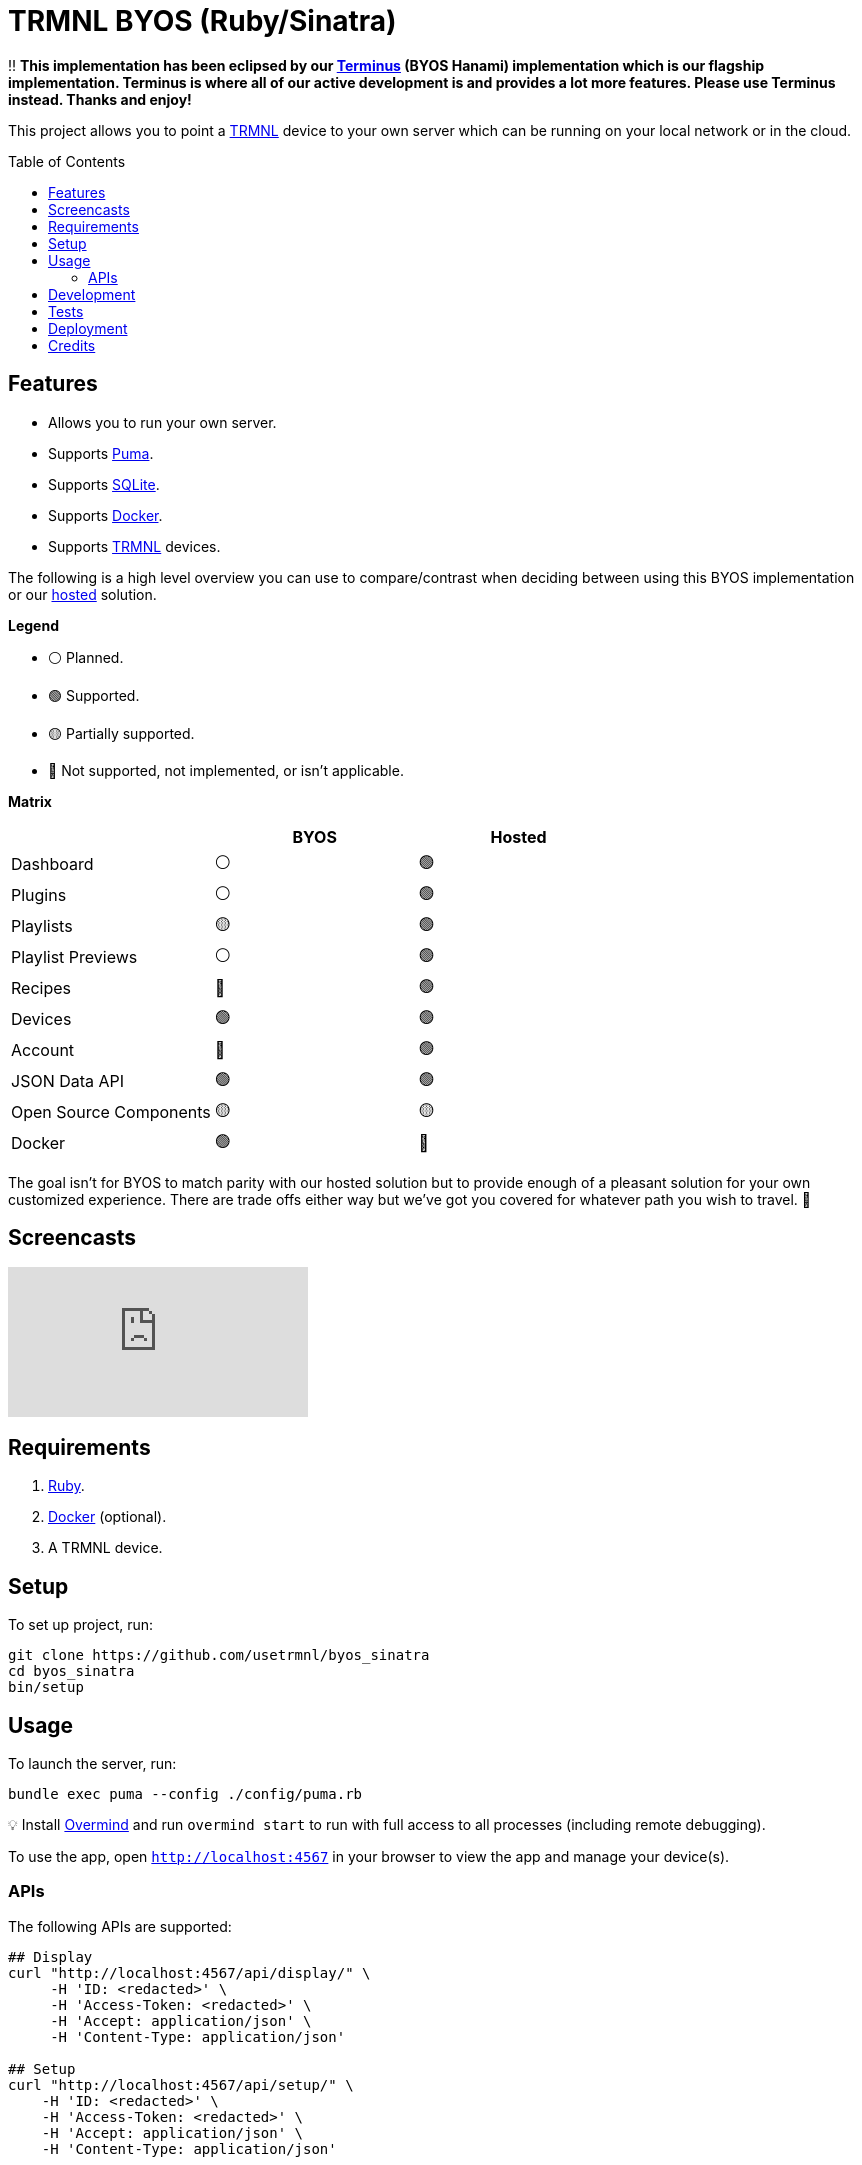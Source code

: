 :toc: macro
:toclevels: 5
:figure-caption!:

:docker_link: link:https://www.docker.com[Docker]
:trmnl_link: link:https://usetrmnl.com[TRMNL]

= TRMNL BYOS (Ruby/Sinatra)

‼️ *This implementation has been eclipsed by our link:https://github.com/usetrmnl/byos_hanami[Terminus] (BYOS Hanami) implementation which is our flagship implementation. Terminus is where all of our active development is and provides a lot more features. Please use Terminus instead. Thanks and enjoy!*

This project allows you to point a {trmnl_link} device to your own server which can be running on your local network or in the cloud.

toc::[]

== Features

* Allows you to run your own server.
* Supports link:https://puma.io[Puma].
* Supports link:https://www.sqlite.org[SQLite].
* Supports {docker_link}.
* Supports {trmnl_link} devices.

The following is a high level overview you can use to compare/contrast when deciding between using this BYOS implementation or our link:https://usetrmnl.com[hosted] solution.

*Legend*

* ⚪️ Planned.
* 🟢 Supported.
* 🟡 Partially supported.
* 🔴 Not supported, not implemented, or isn't applicable.

*Matrix*

[options="header"]
|===
|                                   | BYOS | Hosted
| Dashboard                         | ⚪️   | 🟢
| Plugins                           | ⚪️   | 🟢
| Playlists                         | 🟡   | 🟢
| Playlist Previews                 | ⚪️   | 🟢
| Recipes                           | 🔴   | 🟢
| Devices                           | 🟢   | 🟢
| Account                           | 🔴   | 🟢
| JSON Data API                     | 🟢   | 🟢
| Open Source Components            | 🟡   | 🟡
| Docker                            | 🟢   | 🔴
|===

The goal isn't for BYOS to match parity with our hosted solution but to provide enough of a pleasant solution for your own customized experience. There are trade offs either way but we've got you covered for whatever path you wish to travel. 🎉

== Screencasts

video::3xehPW-PCOM[youtube,role=video]

== Requirements

. link:https://www.ruby-lang.org[Ruby].
. {docker_link} (optional).
. A TRMNL device.

== Setup

To set up project, run:

[source,bash]
----
git clone https://github.com/usetrmnl/byos_sinatra
cd byos_sinatra
bin/setup
----

== Usage

To launch the server, run:

[source,bash]
----
bundle exec puma --config ./config/puma.rb
----

💡 Install link:https://github.com/DarthSim/overmind[Overmind] and run `overmind start` to run with full access to all processes (including remote debugging).

To use the app, open `http://localhost:4567` in your browser to view the app and manage your device(s).

=== APIs

The following APIs are supported:

[source,bash]
----
## Display
curl "http://localhost:4567/api/display/" \
     -H 'ID: <redacted>' \
     -H 'Access-Token: <redacted>' \
     -H 'Accept: application/json' \
     -H 'Content-Type: application/json'

## Setup
curl "http://localhost:4567/api/setup/" \
    -H 'ID: <redacted>' \
    -H 'Access-Token: <redacted>' \
    -H 'Accept: application/json' \
    -H 'Content-Type: application/json'


## Logs
curl -X "POST" "http://localhost:4567/api/log" \
     -H 'ID: <redacted>' \
     -H 'Access-Token: <redacted>' \
     -H 'Accept: application/json' \
     -H 'Content-Type: application/json'

## Images
curl -X "POST" "http://localhost:4567/api/images" \
    -H 'ID: <redacted>' \
    -H 'Access-Token: <redacted>' \
    -H 'Accept: application/json' \
    -H 'Content-Type: application/json' \
    -d $'{
 "image": {
   "content": "<p>Test</p>"
   "file_name": "test"
 }
}'
----

💡 The images API supports full HTML so you can supply CSS styles, full DOM, etc. At a minimum, you'll want to use the following to prevent white borders showing up around your generated images:

[source,css]
----
* {
  margin: 0;
}
----

If you don't supply a `file_name`, the server will generate one for you using a UUID for the file name. You can find all generated images in `public/images/generated`.

💡 The `ID` is your device's MAC and the `Access-Token` is your device API Key.

== Development

To contribute, run:

[source,bash]
----
git clone https://github.com/usetrmnl/byos_sinatra
cd byos_sinatra
bin/setup
----

You can also use the IRB console for direct access to all objects:

[source,bash]
----
bin/console
----

Once in the console, you can then do the following:

[source,ruby]
----
# View all devices.
Device.all

# Fetch upcoming render, sorts in descending order by created timestamp.
Images::Fetcher.new.call

# To generate default image.
Images::Creator.new.call "<p>Test.</p>"
#<Pathname:byos_sinatra/public/images/generated/81673687-28b0-4a0c-8efc-ebb344b63cf9.bmp>

# To generate image with custom path.
Images::Creator.new.call "<p>Test.</p>", Pathname.pwd.join("test.bmp")
#<Pathname:byos_sinatra/test.bmp>

# To generate image with custom path and dynamic name.
Images::Creator.new.call "<p>Test.</p>", Pathname.pwd.join("%<name>s.bmp")
#<Pathname:byos_sinatra/c8e41972-c7bb-47d8-b927-ddcf50d20367.bmp>
----

When creating images, you might find this HTML template valuable as a starting point as this let's you use the full capabilities of HTML to create new images for your device.

.HTML Template
[%collapsible]
====
[source,html]
----
<!DOCTYPE html>

<html lang="en">
  <head>
    <meta name="viewport" content="width=device-width,initial-scale=1,shrink-to-fit=no">

    <title>Demo</title>

    <meta charset="utf-8">

    <style type="text/css">
      * {
        margin: 0;
      }
    </style>

    <script type="text/javascript">
    </script>
  </head>

  <body>
    <img src="uri/to/image" alt="Image"/>
  </body>
</html>
----
====

Use of `margin` zero is important to prevent default browser styles from creating borders around your image which will show up when rendered on your device. Otherwise, you have full capabilities to render any kind of page you want using whatever HTML you like. Anything is possible because `Images::Creator` is designed to screenshot your rendered HTML as a 800x480 image to render on your device. If you put all this together, that means you can do this in the console:

.Console Image Generation
[%collapsible]
====
[source,ruby]
----
creator = Images::Creator.new

creator.call(<<~CONTENT, Pathname("public/images/generated/"%<name>s.bmp""))
  <!DOCTYPE html>

  <html lang="en">
    <head>
      <meta name="viewport" content="width=device-width,initial-scale=1,shrink-to-fit=no">

      <title>Demo</title>

      <meta charset="utf-8">

      <style type="text/css">
        * {
          margin: 0;
        }
      </style>

      <script type="text/javascript">
      </script>
    </head>

    <body>
      <h1>Hello, World!</h1>
    </body>
  </html>
CONTENT
----
====

The above will create a new image in the `public/images/generated` folder of this application which will eventually render on your device. 🎉

To build a {docker_link} image, run:

[source,bash]
----
bin/docker/build
----

To work within your {docker_link} image, run:

[source,bash]
----
bin/docker/console
----

== Tests

To test, run:

[source,bash]
----
bin/rake
----

== Deployment

*Local*

. Configure `APP_URL` within `.env` to where your app is hosted (i.e. `http://192.168.x.x:4567`). 💡 Lack of trailing slash is important.
. Prefix `RACK_ENV=production` before launching the server to run in production mode.
. Retrieve your machine's local IP, ex 192.168.x.x (Mac: `ifconfig | grep "inet " | grep -Fv 127.0.0.1 | awk '{print $2}'`)
. Confirm the application works by visiting `http://192.168.x.x:4567/devices` from any device also on the network.
. Point your [forked firmware](https://github.com/usetrmnl/firmware) `API_BASE_URL` ([source](https://github.com/usetrmnl/firmware/blob/2ee0723c66a3468b969c83d7663ffb3f8322ad99/include/config.h#L56)) to same value as `APP_URL`.

*Hosted*

More details to be provided soon.

== Credits

* Built with link:https://alchemists.io/projects/rubysmith[Rubysmith].
* Engineered by {trmnl_link}.
